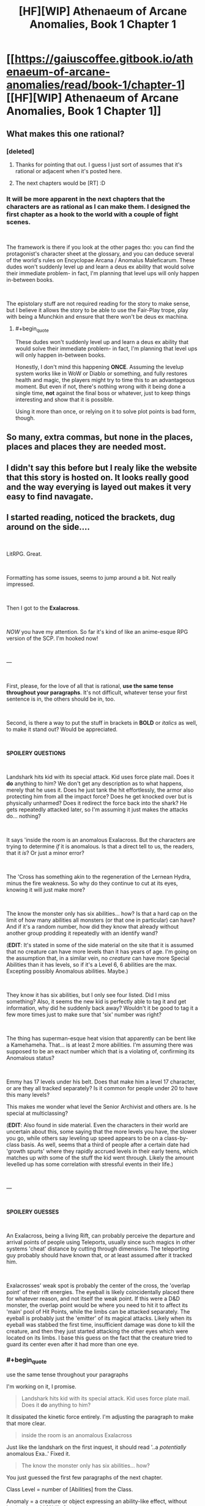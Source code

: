#+TITLE: [HF][WIP] Athenaeum of Arcane Anomalies, Book 1 Chapter 1

* [[https://gaiuscoffee.gitbook.io/athenaeum-of-arcane-anomalies/read/book-1/chapter-1][[HF][WIP] Athenaeum of Arcane Anomalies, Book 1 Chapter 1]]
:PROPERTIES:
:Author: GaiusCoffee
:Score: 15
:DateUnix: 1551800675.0
:END:

** What makes this one rational?
:PROPERTIES:
:Author: Sonderjye
:Score: 7
:DateUnix: 1551808027.0
:END:

*** [deleted]
:PROPERTIES:
:Score: 7
:DateUnix: 1551811516.0
:END:

**** Thanks for pointing that out. I guess I just sort of assumes that it's rational or adjacent when it's posted here.
:PROPERTIES:
:Author: Sonderjye
:Score: 8
:DateUnix: 1551812194.0
:END:


**** The next chapters would be [RT] :D
:PROPERTIES:
:Author: GaiusCoffee
:Score: 1
:DateUnix: 1551839037.0
:END:


*** It will be more apparent in the next chapters that the characters are as rational as I can make them. I designed the first chapter as a hook to the world with a couple of fight scenes.

​

The framework is there if you look at the other pages tho: you can find the protagonist's character sheet at the glossary, and you can deduce several of the world's rules on Encyclopae Arcana / Anomalus Maleficarum. These dudes won't suddenly level up and learn a deus ex ability that would solve their immediate problem- in fact, I'm planning that level ups will only happen in-between books.

​

The epistolary stuff are not required reading for the story to make sense, but I believe it allows the story to be able to use the Fair-Play trope, play with being a Munchkin and ensure that there won't be deus ex machina.
:PROPERTIES:
:Author: GaiusCoffee
:Score: 3
:DateUnix: 1551839013.0
:END:

**** #+begin_quote
  These dudes won't suddenly level up and learn a deus ex ability that would solve their immediate problem- in fact, I'm planning that level ups will only happen in-between books.
#+end_quote

Honestly, I don't mind this happening *ONCE*. Assuming the levelup system works like in WoW or Diablo or something, and fully restores health and magic, the players might try to time this to an advantageous moment. But even if not, there's nothing wrong with it being done a single time, *not* against the final boss or whatever, just to keep things interesting and show that it is possible.

Using it more than once, or relying on it to solve plot points is bad form, though.
:PROPERTIES:
:Author: RynnisOne
:Score: 3
:DateUnix: 1552006333.0
:END:


** So many, extra commas, but none in the places, places and places they are needed most.
:PROPERTIES:
:Author: sparr
:Score: 8
:DateUnix: 1551832972.0
:END:


** I didn't say this before but I realy like the website that this story is hosted on. It looks really good and the way everying is layed out makes it very easy to find navagate.
:PROPERTIES:
:Author: Palmolive3x90g
:Score: 3
:DateUnix: 1551819231.0
:END:


** I started reading, noticed the brackets, dug around on the side....

​

LitRPG. Great.

​

Formatting has some issues, seems to jump around a bit. Not really impressed.

​

Then I got to the *Exalacross*.

​

/NOW/ you have my attention. So far it's kind of like an anime-esque RPG version of the SCP. I'm hooked now!

​

---

​

First, please, for the love of all that is rational, *use the same tense throughout your paragraphs*. It's not difficult, whatever tense your first sentence is in, the others should be in, too.

​

Second, is there a way to put the stuff in brackets in *BOLD* or /italics/ as well, to make it stand out? Would be appreciated.

​

*SPOILERY QUESTIONS*

​

Landshark hits kid with its special attack. Kid uses force plate mail. Does it *do* anything to him? We don't get any description as to what happens, merely that he uses it. Does he just tank the hit effortlessly, the armor also protecting him from all the impact force? Does he get knocked over but is physically unharmed? Does it redirect the force back into the shark? He gets repeatedly attacked later, so I'm assuming it just makes the attacks do... nothing?

​

It says 'inside the room is an anomalous Exalacross. But the characters are trying to determine /if/ it is anomalous. Is that a direct tell to us, the readers, that it /is/? Or just a minor error?

​

The 'Cross has something akin to the regeneration of the Lernean Hydra, minus the fire weakness. So why do they continue to cut at its eyes, knowing it will just make more?

​

The know the monster only has six abilities... how? Is that a hard cap on the limit of how many abilities all monsters (or that one in particular) can have? And if it's a random number, how did they know that already without another group prodding it repeatedly with an identify wand?

(*EDIT*: It's stated in some of the side material on the site that it is assumed that no creature can have more levels than it has years of age. I'm going on the assumption that, in a similar vein, no /creature/ can have more Special Abilities than it has levels, so if it's a Level 6, 6 abilities are the max. Excepting possibly Anomalous abilities. Maybe.)

​

They know it has six abilities, but I only see four listed. Did I miss something? Also, it seems the new kid is perfectly able to tag it and get information, why did he suddenly back away? Wouldn't it be good to tag it a few more times just to make sure that 'six' number was right?

​

The thing has superman-esque heat vision that apparently can be bent like a Kamehameha. That... is at least 2 more abilities. I'm assuming there was supposed to be an exact number which that is a violating of, confirming its Anomalous status?

​

Emmy has 17 levels under his belt. Does that make him a level 17 character, or are they all tracked separately? Is it common for people under 20 to have this many levels?

This makes me wonder what level the Senior Archivist and others are. Is he special at multiclassing?

(*EDIT*: Also found in side material. Even the characters in their world are uncertain about this, some saying that the more levels you have, the slower you go, while others say leveling up speed appears to be on a class-by-class basis. As well, seems that a third of people after a certain date had 'growth spurts' where they rapidly accrued levels in their early teens, which matches up with some of the stuff the kid went through. Likely the amount levelled up has some correlation with stressful events in their life.)

​

---

​

*SPOILERY GUESSES*

​

An Exalacross, being a living Rift, can probably perceive the departure and arrival points of people using Teleports, usually since such magics in other systems 'cheat' distance by cutting through dimensions. The teleporting guy probably should have known that, or at least assumed after it tracked him.

​

Exalacrosses' weak spot is probably the center of the cross, the 'overlap point' of their rift energies. The eyeball is likely coincidentally placed there for whatever reason, and not itself the weak point. If this were a D&D monster, the overlap point would be where you need to hit it to affect its 'main' pool of Hit Points, while the limbs can be attacked separately. The eyeball is probably just the 'emitter' of its magical attacks. Likely when its eyeball was stabbed the first time, insufficient damage was done to kill the creature, and then they just started attacking the other eyes which were located on its limbs. I base this guess on the fact that the creature tried to guard its center even after it had more than one eye.
:PROPERTIES:
:Author: RynnisOne
:Score: 3
:DateUnix: 1552006057.0
:END:

*** #+begin_quote
  use the same tense throughout your paragraphs
#+end_quote

I'm working on it, I promise.

#+begin_quote
  Landshark hits kid with its special attack. Kid uses force plate mail. Does it *do* anything to him?
#+end_quote

It dissipated the kinetic force entirely. I'm adjusting the paragraph to make that more clear.

#+begin_quote
  inside the room is an anomalous Exalacross
#+end_quote

Just like the landshark on the first inquest, it should read '..a /potentially/ anomalous Exa..' Fixed it.

#+begin_quote
  The know the monster only has six abilities... how?
#+end_quote

You just guessed the first few paragraphs of the next chapter.

Class Level = number of [Abilities] from the Class.

Anomaly = a creature or object expressing an ability-like effect, without having the said [Ability].

#+begin_quote
  *SPOILERY GUESSES*
#+end_quote

No comment :D
:PROPERTIES:
:Author: GaiusCoffee
:Score: 1
:DateUnix: 1552038374.0
:END:


** First two sentences have a tense contradiction. was/is (it's)
:PROPERTIES:
:Author: sparr
:Score: 2
:DateUnix: 1551832913.0
:END:

*** So sorry :( I'm working on my tenses, I promise. I've gotten that feedback before, I fixed most of them..
:PROPERTIES:
:Author: GaiusCoffee
:Score: 1
:DateUnix: 1551838101.0
:END:
